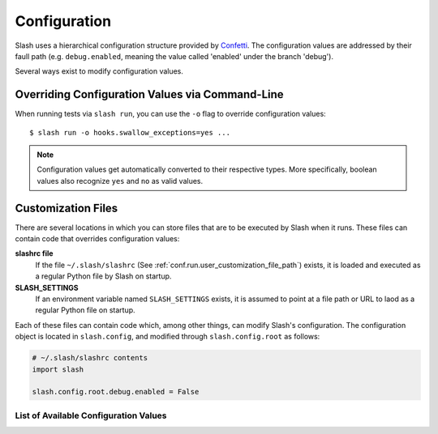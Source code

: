 .. _configuration:

Configuration
=============

Slash uses a hierarchical configuration structure provided by `Confetti <https://github.com/vmalloc/confetti>`_. The configuration values are addressed by their faull path (e.g. ``debug.enabled``, meaning the value called 'enabled' under the branch 'debug').


Several ways exist to modify configuration values.

Overriding Configuration Values via Command-Line
~~~~~~~~~~~~~~~~~~~~~~~~~~~~~~~~~~~~~~~~~~~~~~~~

When running tests via ``slash run``, you can use the ``-o`` flag to override configuration values::

    $ slash run -o hooks.swallow_exceptions=yes ...

.. note:: Configuration values get automatically converted to their respective types. More specifically, boolean values also recognize ``yes`` and ``no`` as valid values.

Customization Files
~~~~~~~~~~~~~~~~~~~

There are several locations in which you can store files that are to be executed by Slash when it runs. These files can contain code that overrides configuration values:

**slashrc file**
  If the file ``~/.slash/slashrc`` (See :ref:`conf.run.user_customization_file_path`) exists, it is loaded and executed as a regular Python file by Slash on startup.

**SLASH_SETTINGS**
  If an environment variable named ``SLASH_SETTINGS`` exists, it is assumed to point at a file path or URL to laod as a regular Python file on startup.

Each of these files can contain code which, among other things, can modify Slash's configuration. The configuration object is located in ``slash.config``, and modified through ``slash.config.root`` as follows:

.. code-block:: python

		# ~/.slash/slashrc contents
		import slash

		slash.config.root.debug.enabled = False


List of Available Configuration Values
--------------------------------------

.. config_doc:: 


